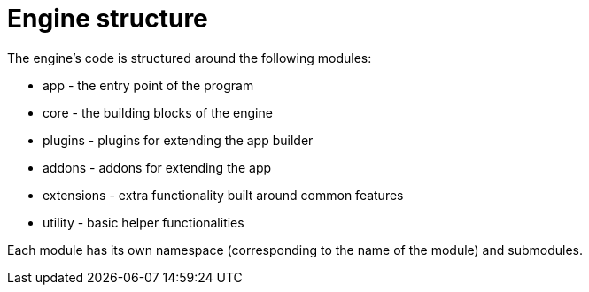 = Engine structure

The engine's code is structured around the following modules:

* app - the entry point of the program
* core - the building blocks of the engine
* plugins - plugins for extending the app builder
* addons - addons for extending the app
* extensions - extra functionality built around common features
* utility - basic helper functionalities

Each module has its own namespace (corresponding to the name of the module) and submodules.
